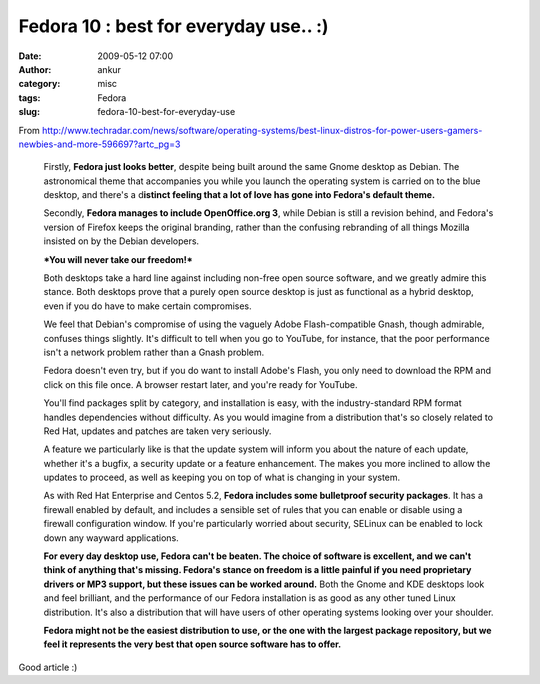 Fedora 10 : best for everyday use.. :)
######################################
:date: 2009-05-12 07:00
:author: ankur
:category: misc
:tags: Fedora
:slug: fedora-10-best-for-everyday-use

From
http://www.techradar.com/news/software/operating-systems/best-linux-distros-for-power-users-gamers-newbies-and-more-596697?artc_pg=3

    Firstly, **Fedora just looks better**, despite being built around
    the same Gnome desktop as Debian. The astronomical theme that
    accompanies you while you launch the operating system is carried on
    to the blue desktop, and there's a d\ **istinct feeling that a lot
    of love has gone into Fedora's default theme.**

    Secondly, **Fedora manages to include OpenOffice.org 3**, while
    Debian is still a revision behind, and Fedora's version of Firefox
    keeps the original branding, rather than the confusing rebranding of
    all things Mozilla insisted on by the Debian developers.

    ***You will never take our freedom!***

    Both desktops take a hard line against including non-free open
    source software, and we greatly admire this stance. Both desktops
    prove that a purely open source desktop is just as functional as a
    hybrid desktop, even if you do have to make certain compromises.

    We feel that Debian's compromise of using the vaguely Adobe
    Flash-compatible Gnash, though admirable, confuses things slightly.
    It's difficult to tell when you go to YouTube, for instance, that
    the poor performance isn't a network problem rather than a Gnash
    problem.

    Fedora doesn't even try, but if you do want to install Adobe's
    Flash, you only need to download the RPM and click on this file
    once. A browser restart later, and you're ready for YouTube.

    You'll find packages split by category, and installation is easy,
    with the industry-standard RPM format handles dependencies without
    difficulty. As you would imagine from a distribution that's so
    closely related to Red Hat, updates and patches are taken very
    seriously.

    A feature we particularly like is that the update system will inform
    you about the nature of each update, whether it's a bugfix, a
    security update or a feature enhancement. The makes you more
    inclined to allow the updates to proceed, as well as keeping you on
    top of what is changing in your system.

    As with Red Hat Enterprise and Centos 5.2, **Fedora includes some
    bulletproof security packages**. It has a firewall enabled by
    default, and includes a sensible set of rules that you can enable or
    disable using a firewall configuration window. If you're
    particularly worried about security, SELinux can be enabled to lock
    down any wayward applications.

    **For every day desktop use, Fedora can't be beaten. The choice of
    software is excellent, and we can't think of anything that's
    missing. Fedora's stance on freedom is a little painful if you need
    proprietary drivers or MP3 support, but these issues can be worked
    around.**
    Both the Gnome and KDE desktops look and feel brilliant, and the
    performance of our Fedora installation is as good as any other tuned
    Linux distribution. It's also a distribution that will have users of
    other operating systems looking over your shoulder.

    **Fedora might not be the easiest distribution to use, or the one
    with the largest package repository, but we feel it represents the
    very best that open source software has to offer.**

Good article :)
